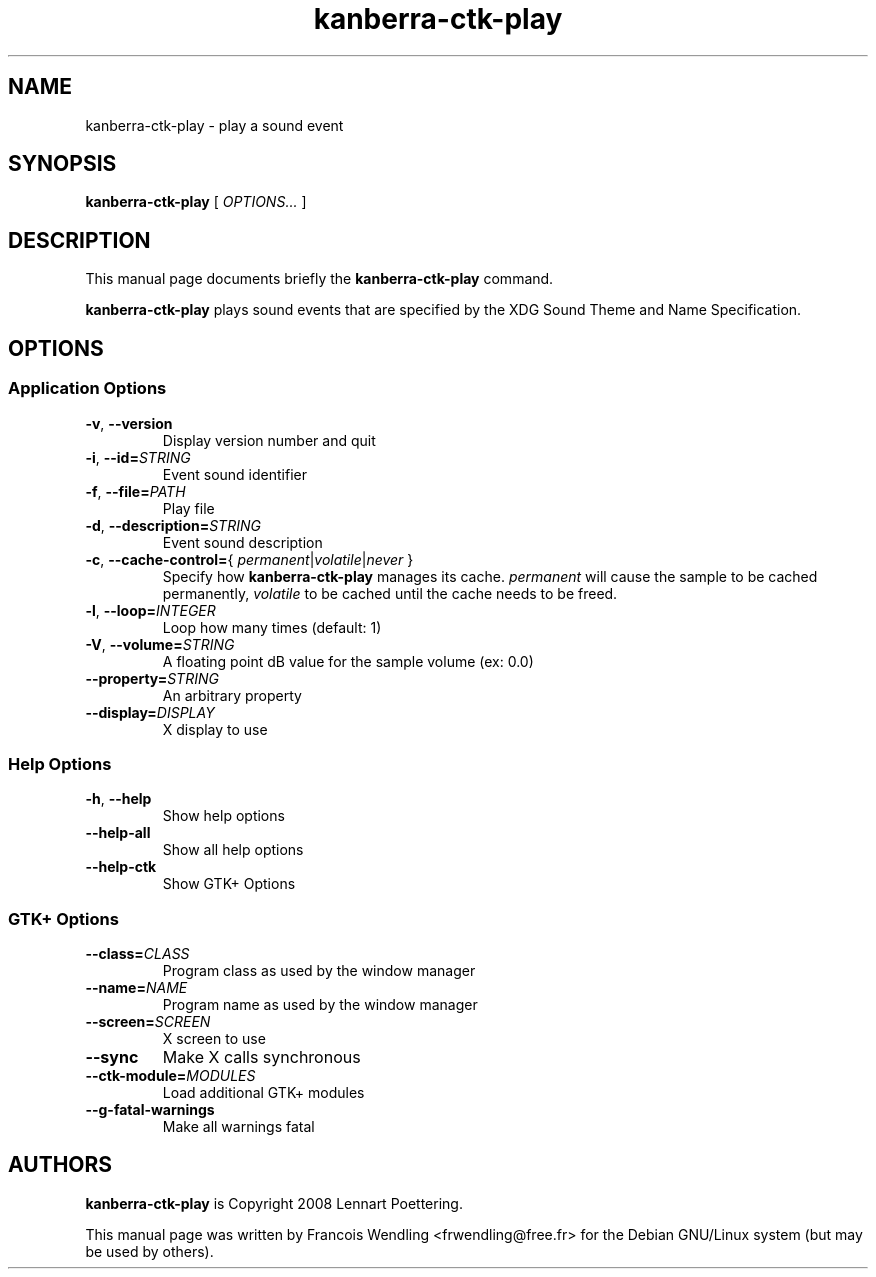 .TH "kanberra\-ctk\-play" "1" "2010\-08\-01"
.SH "NAME"
kanberra\-ctk\-play \- play a sound event
.SH "SYNOPSIS"
.PP
.B kanberra\-ctk\-play
.RI "[ " OPTIONS... " ]"
.SH "DESCRIPTION"
.PP
This manual page documents briefly the \fBkanberra\-ctk\-play\fR command.
.PP
.B kanberra\-ctk\-play
plays sound events that are specified by the XDG Sound Theme and Name
Specification.
.SH "OPTIONS"
.SS "Application Options"
.TP
.BR \-v , " \-\-version"
Display version number and quit
.TP
.BR \-i , " \-\-id=" \fISTRING\fR
Event sound identifier
.TP
.BR \-f , " \-\-file=" \fIPATH\fR
Play file
.TP
.BR \-d , " \-\-description=" \fISTRING\fR
Event sound description
.TP
.BR \-c , " \-\-cache\-control=" "{ \fIpermanent\fR|\fIvolatile\fR|\fInever\fR }"
Specify how \fBkanberra\-ctk\-play\fR manages its cache. \fIpermanent\fR will
cause the sample to be cached permanently, \fIvolatile\fR to be cached until
the cache needs to be freed.
.TP
.BR \-l , " \-\-loop=" \fIINTEGER\fR
Loop how many times (default: 1)
.TP
.BR \-V , " \-\-volume=" \fISTRING\fR
A floating point dB value for the sample volume (ex: 0.0)
.TP
.BI \-\-property= STRING
An arbitrary property
.TP
.BI \-\-display= DISPLAY
X display to use
.SS "Help Options"
.TP
.BR \-h , " \-\-help"
Show help options
.TP
.BR \-\-help\-all
Show all help options
.TP
.BR \-\-help\-ctk
Show GTK+ Options
.SS "GTK+ Options"
.TP
.BI \-\-class= CLASS
Program class as used by the window manager
.TP
.BI \-\-name= NAME
Program name as used by the window manager
.TP
.BI \-\-screen= SCREEN
X screen to use
.TP
.BR \-\-sync
Make X calls synchronous
.TP
.BI \-\-ctk\-module= MODULES
Load additional GTK+ modules
.TP
.BR \-\-g\-fatal\-warnings
Make all warnings fatal
.SH "AUTHORS"
.PP
\fBkanberra\-ctk\-play\fR is Copyright 2008 Lennart Poettering.
.PP
This manual page was written by Francois Wendling <frwendling@free.fr> for the
Debian GNU/Linux system (but may be used by others).
